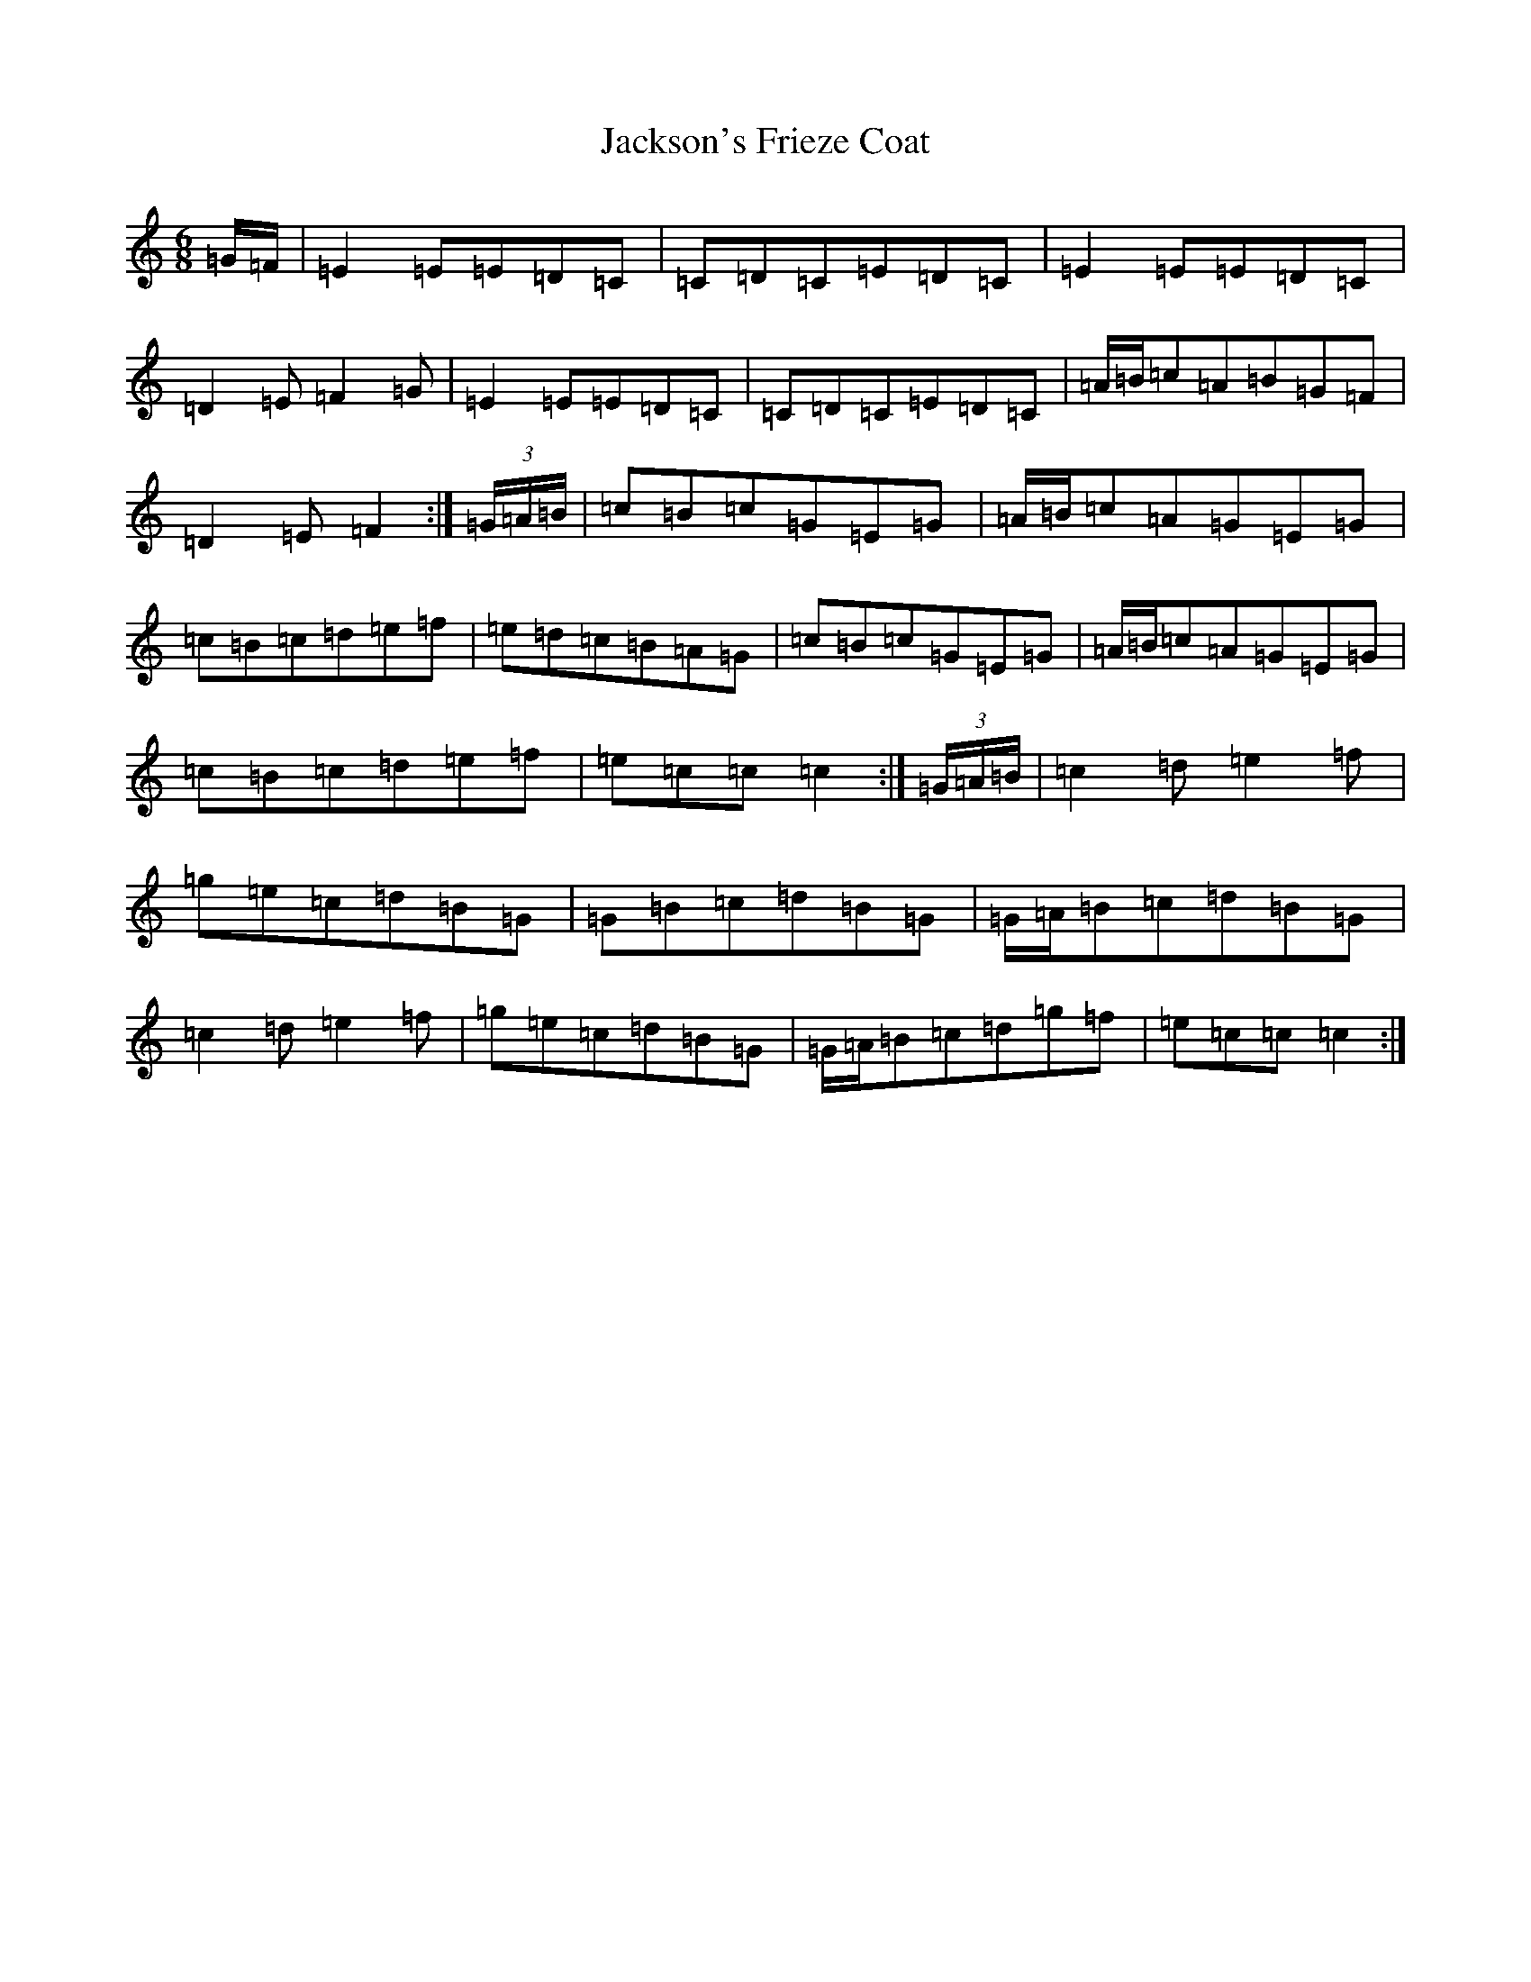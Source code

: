 X: 10140
T: Jackson's Frieze Coat
S: https://thesession.org/tunes/9600#setting9600
R: jig
M:6/8
L:1/8
K: C Major
=G/2=F/2|=E2=E=E=D=C|=C=D=C=E=D=C|=E2=E=E=D=C|=D2=E=F2=G|=E2=E=E=D=C|=C=D=C=E=D=C|=A/2=B/2=c=A=B=G=F|=D2=E=F2:|(3=G/2=A/2=B/2|=c=B=c=G=E=G|=A/2=B/2=c=A=G=E=G|=c=B=c=d=e=f|=e=d=c=B=A=G|=c=B=c=G=E=G|=A/2=B/2=c=A=G=E=G|=c=B=c=d=e=f|=e=c=c=c2:|(3=G/2=A/2=B/2|=c2=d=e2=f|=g=e=c=d=B=G|=G=B=c=d=B=G|=G/2=A/2=B=c=d=B=G|=c2=d=e2=f|=g=e=c=d=B=G|=G/2=A/2=B=c=d=g=f|=e=c=c=c2:|